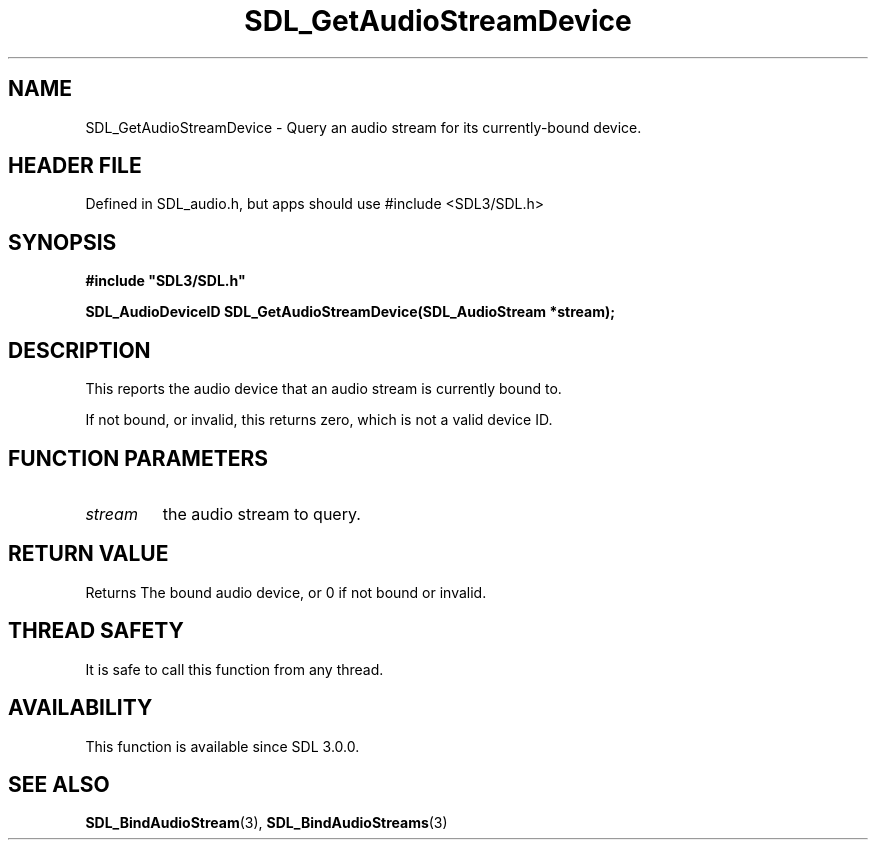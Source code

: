 .\" This manpage content is licensed under Creative Commons
.\"  Attribution 4.0 International (CC BY 4.0)
.\"   https://creativecommons.org/licenses/by/4.0/
.\" This manpage was generated from SDL's wiki page for SDL_GetAudioStreamDevice:
.\"   https://wiki.libsdl.org/SDL_GetAudioStreamDevice
.\" Generated with SDL/build-scripts/wikiheaders.pl
.\"  revision SDL-3.1.1-no-vcs
.\" Please report issues in this manpage's content at:
.\"   https://github.com/libsdl-org/sdlwiki/issues/new
.\" Please report issues in the generation of this manpage from the wiki at:
.\"   https://github.com/libsdl-org/SDL/issues/new?title=Misgenerated%20manpage%20for%20SDL_GetAudioStreamDevice
.\" SDL can be found at https://libsdl.org/
.de URL
\$2 \(laURL: \$1 \(ra\$3
..
.if \n[.g] .mso www.tmac
.TH SDL_GetAudioStreamDevice 3 "SDL 3.1.1" "SDL" "SDL3 FUNCTIONS"
.SH NAME
SDL_GetAudioStreamDevice \- Query an audio stream for its currently-bound device\[char46]
.SH HEADER FILE
Defined in SDL_audio\[char46]h, but apps should use #include <SDL3/SDL\[char46]h>

.SH SYNOPSIS
.nf
.B #include \(dqSDL3/SDL.h\(dq
.PP
.BI "SDL_AudioDeviceID SDL_GetAudioStreamDevice(SDL_AudioStream *stream);
.fi
.SH DESCRIPTION
This reports the audio device that an audio stream is currently bound to\[char46]

If not bound, or invalid, this returns zero, which is not a valid device
ID\[char46]

.SH FUNCTION PARAMETERS
.TP
.I stream
the audio stream to query\[char46]
.SH RETURN VALUE
Returns The bound audio device, or 0 if not bound or invalid\[char46]

.SH THREAD SAFETY
It is safe to call this function from any thread\[char46]

.SH AVAILABILITY
This function is available since SDL 3\[char46]0\[char46]0\[char46]

.SH SEE ALSO
.BR SDL_BindAudioStream (3),
.BR SDL_BindAudioStreams (3)
